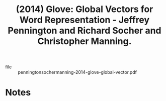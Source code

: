 :PROPERTIES:
:ID:       30a13535-0cfc-4242-8ea0-77123b5dcb42
:ROAM_REFS: @penningtonsochermanning-2014-glove-global-vector
:END:
#+title: (2014) Glove: Global Vectors for Word Representation - Jeffrey Pennington and Richard Socher and Christopher Manning.
#+created: [2024-06-28 Fri 19:23]
#+last_modified: [2024-06-28 Fri 19:23]

+ file :: penningtonsochermanning-2014-glove-global-vector.pdf

* Notes
:PROPERTIES:
:NOTER_DOCUMENT: /data/xdg/Documents/articles/penningtonsochermanning-2014-glove-global-vector.pdf
:END:
